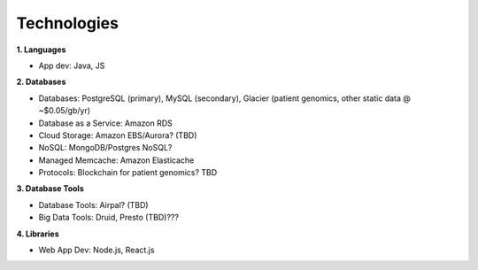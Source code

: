 .. _applications:


Technologies
!!!!!!!!!!!!


**1. Languages**

* App dev: Java, JS


**2. Databases**

* Databases: PostgreSQL (primary), MySQL (secondary), Glacier (patient genomics, other static data @ ~$0.05/gb/yr)

* Database as a Service: Amazon RDS

* Cloud Storage: Amazon EBS/Aurora? (TBD)

* NoSQL: MongoDB/Postgres NoSQL? 

* Managed Memcache: Amazon Elasticache

* Protocols: Blockchain for patient genomics? TBD


**3. Database Tools**

* Database Tools: Airpal? (TBD)

* Big Data Tools: Druid, Presto (TBD)???


**4. Libraries**

* Web App Dev: Node.js, React.js
